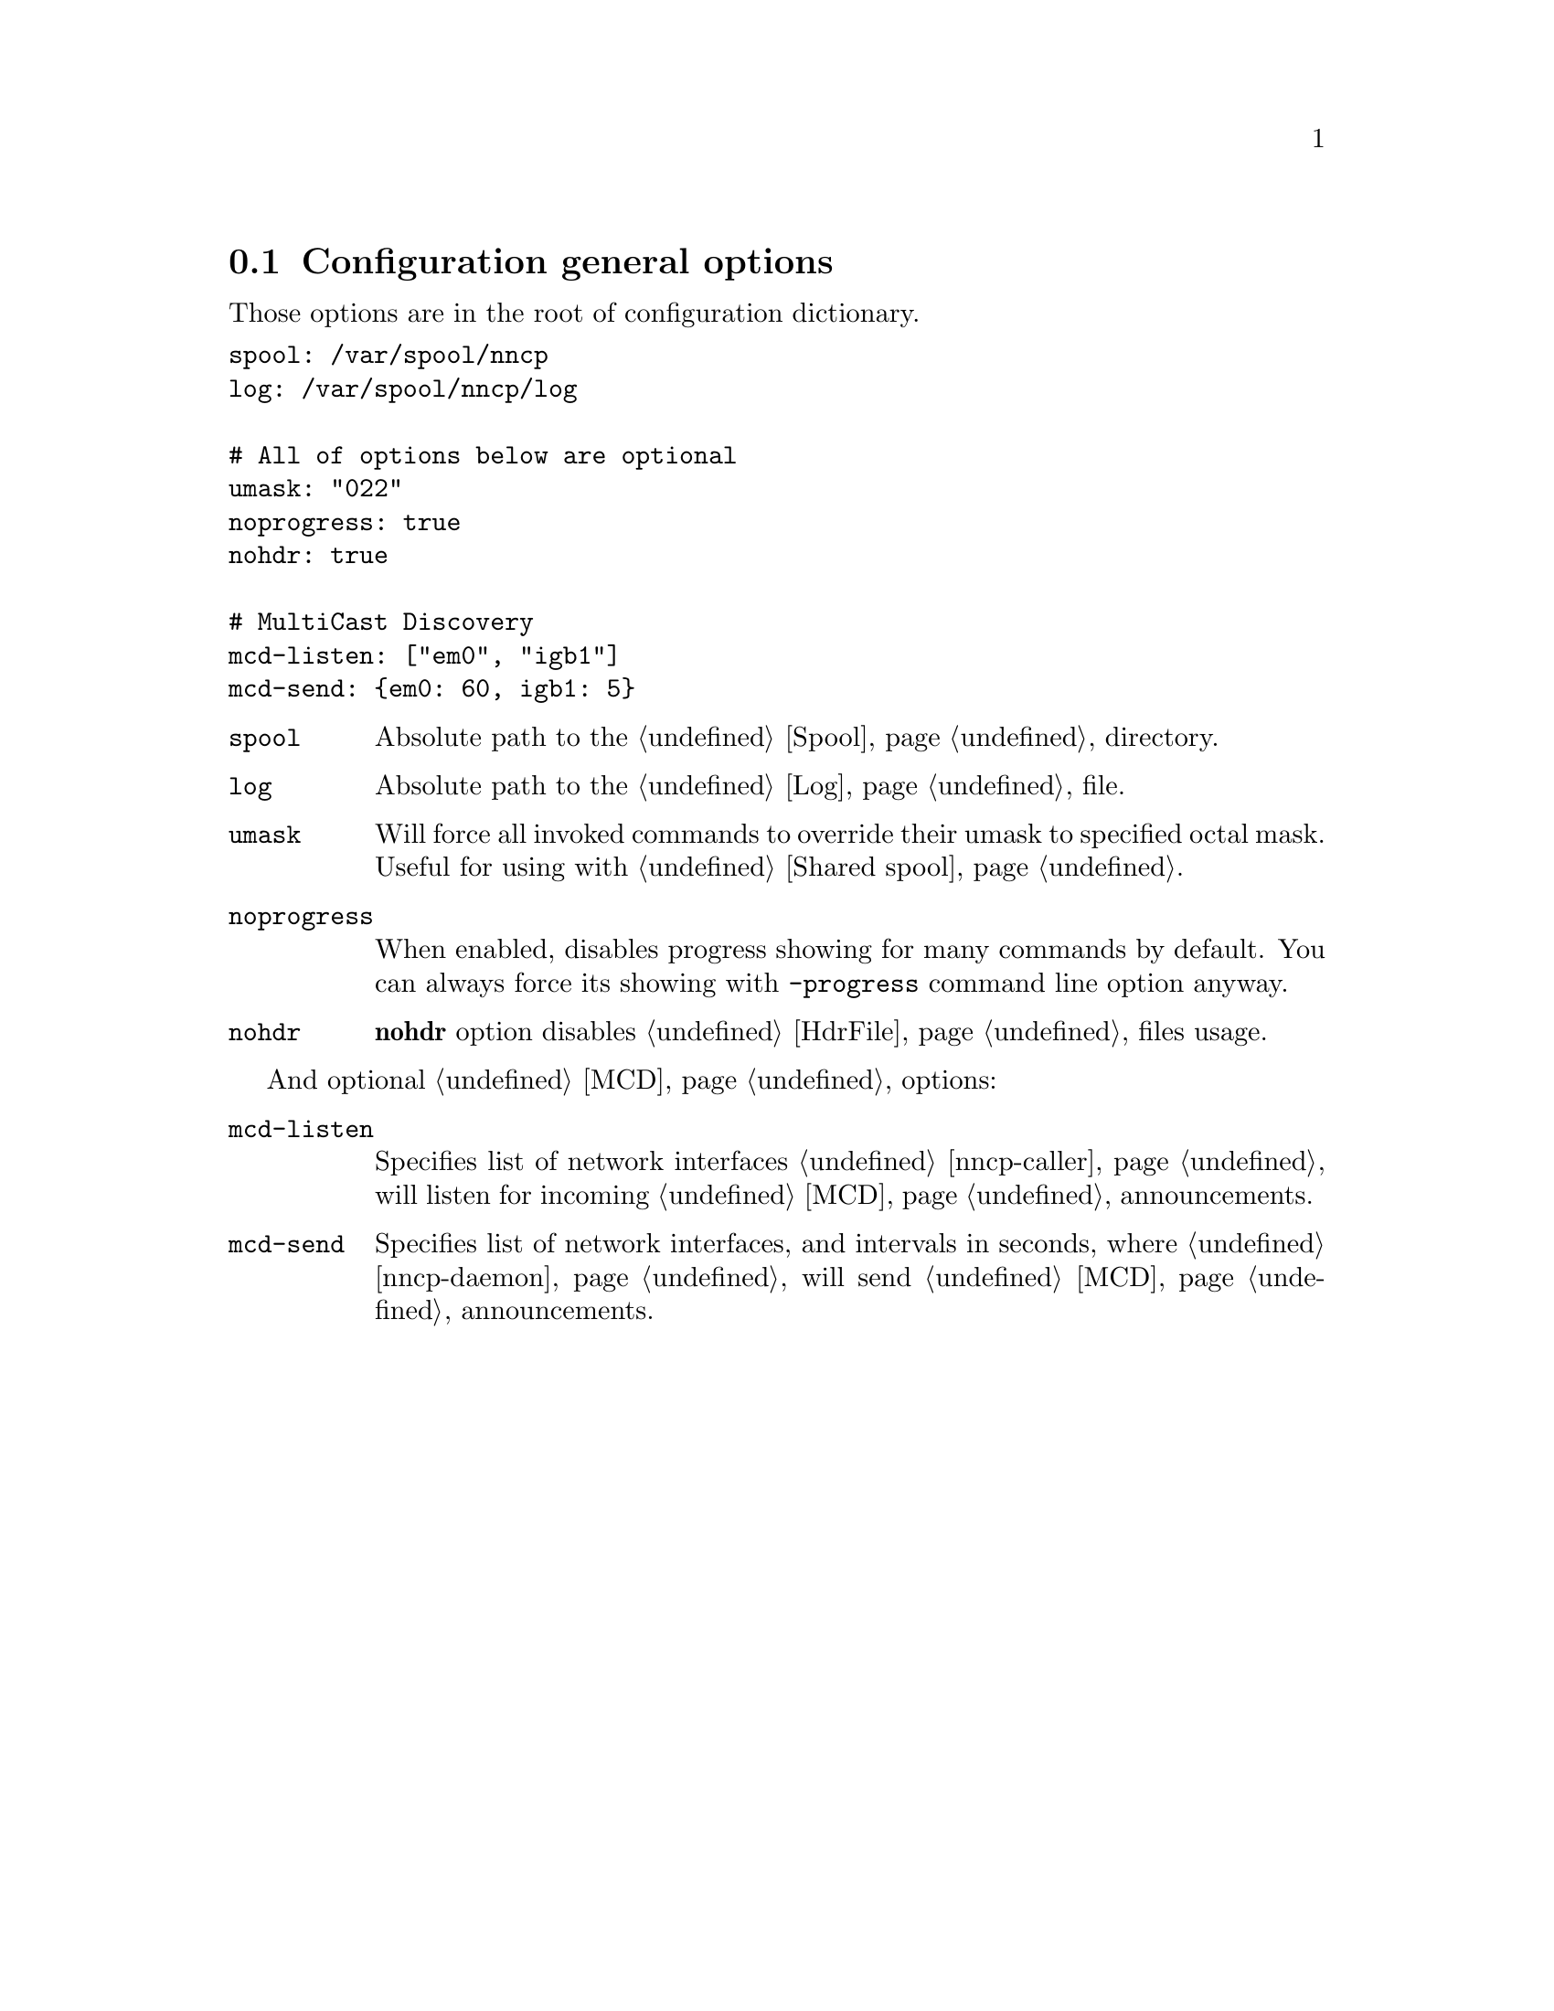 @node CfgGeneral
@section Configuration general options

Those options are in the root of configuration dictionary.

@verbatim
spool: /var/spool/nncp
log: /var/spool/nncp/log

# All of options below are optional
umask: "022"
noprogress: true
nohdr: true

# MultiCast Discovery
mcd-listen: ["em0", "igb1"]
mcd-send: {em0: 60, igb1: 5}
@end verbatim

@table @code
@item spool
Absolute path to the @ref{Spool, spool} directory.
@item log
Absolute path to the @ref{Log, log} file.
@item umask
Will force all invoked commands to override their umask to specified
octal mask. Useful for using with @ref{Shared spool, shared spool directories}.
@item noprogress
When enabled, disables progress showing for many commands by default.
You can always force its showing with @option{-progress} command line
option anyway.
@anchor{CfgNoHdr}
@item nohdr
@strong{nohdr} option disables @ref{HdrFile, .hdr} files usage.
@end table

And optional @ref{MCD, MultiCast Discovery} options:

@table @code
@anchor{CfgMCDListen}
@item mcd-listen
Specifies list of network interfaces @ref{nncp-caller} will listen for
incoming @ref{MCD} announcements.
@anchor{CfgMCDSend}
@item mcd-send
Specifies list of network interfaces, and intervals in seconds, where
@ref{nncp-daemon} will send @ref{MCD} announcements.
@end table
